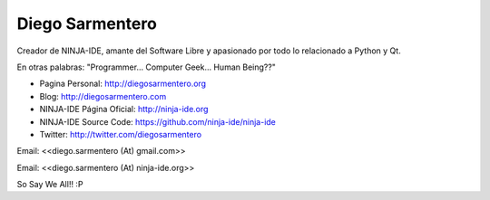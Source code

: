 
Diego Sarmentero
----------------

Creador de NINJA-IDE, amante del Software Libre y apasionado por todo lo relacionado a Python y Qt.

En otras palabras: "Programmer... Computer Geek... Human Being??"

* Pagina Personal: http://diegosarmentero.org

* Blog: http://diegosarmentero.com

* NINJA-IDE Página Oficial: http://ninja-ide.org

* NINJA-IDE Source Code: https://github.com/ninja-ide/ninja-ide

* Twitter: http://twitter.com/diegosarmentero

Email: <<diego.sarmentero (At) gmail.com>>

Email: <<diego.sarmentero (At) ninja-ide.org>>

So Say We All!! :P


